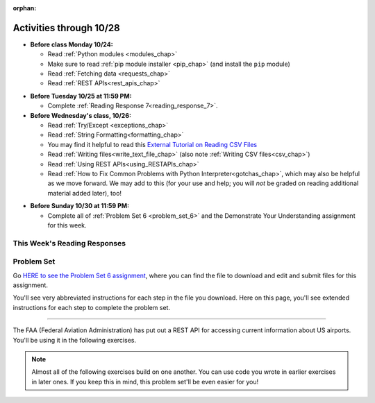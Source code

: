 :orphan:

..  Copyright (C) Paul Resnick.  Permission is granted to copy, distribute
    and/or modify this document under the terms of the GNU Free Documentation
    License, Version 1.3 or any later version published by the Free Software
    Foundation; with Invariant Sections being Forward, Prefaces, and
    Contributor List, no Front-Cover Texts, and no Back-Cover Texts.  A copy of
    the license is included in the section entitled "GNU Free Documentation
    License".

Activities through 10/28
========================

* **Before class Monday 10/24:**

  * Read :ref:`Python modules <modules_chap>`
  * Make sure to read :ref:`pip module installer <pip_chap>` (and install the ``pip`` module)
  * Read :ref:`Fetching data <requests_chap>`
  * Read :ref:`REST APIs<rest_apis_chap>`

.. usageassignment::
	:subchapters: PythonModules/intro-ModulesandGettingHelp, PythonModules/Therandommodule, Installation/pip, Requests/intro, Requests/fetching_a_page, Requests/how_the_Internet_works, Requests/urls, Requests/http, Requests/requests_details, RESTAPIs/intro, RESTAPIs/RequestURLs, RESTAPIs/jsonlib, RESTAPIs/unicode
  :assignment_name: Prep 12
  :deadline: 2016-10-24 21:40
  :pct_required: 80
  :points: 50



* **Before Tuesday 10/25 at 11:59 PM:**

  * Complete :ref:`Reading Response 7<reading_response_7>`.

* **Before Wednesday's class, 10/26:**

  * Read :ref:`Try/Except <exceptions_chap>`
  * Read :ref:`String Formatting<formatting_chap>`
  * You may find it helpful to read this `External Tutorial on Reading CSV Files <https://thenewcircle.com/s/post/1572/python_for_beginners_reading_and_manipulating_csv_files>`_
  * Read :ref:`Writing files<write_text_file_chap>` (also note :ref:`Writing CSV files<csv_chap>`)
  * Read :ref:`Using REST APIs<using_RESTAPIs_chap>`
  * Read :ref:`How to Fix Common Problems with Python Interpreter<gotchas_chap>`, which may also be helpful as we move forward. We may add to this (for your use and help; you will *not* be graded on reading additional material added later), too!

.. usageassignment::
	:subchapters: Exceptions/intro-exceptions, Exceptions/using-exceptions, StringFormatting/intro-PrintinginPython2.7, StringFormatting/Interpolation, StringFormatting/CSV, Files/WritingTextFiles, UsingRESTAPIs/requestsCookbook, UsingRESTAPIs/callingGet, UsingRESTAPIs/extract, UsingRESTAPIs/process, UsingRESTAPIs/cachingResponses, UsingRESTAPIs/flickr,
	NativeInterpreterGotchas/FixCommonProblems
  :assignment_name: Prep 13
  :deadline: 2016-10-26 21:40
  :pct_required: 80
  :points: 50

* **Before Sunday 10/30 at 11:59 PM:**

  * Complete all of :ref:`Problem Set 6 <problem_set_6>` and the Demonstrate Your Understanding assignment for this week.

This Week's Reading Responses
-----------------------------

.. _reading_response_7:

.. external:: rr_7

  `Reading Response 7 <https://umich.instructure.com/courses/108426/assignments/139268>`_ on Canvas.

.. _problem_set_6:

Problem Set
-----------

Go `HERE to see the Problem Set 6 assignment <https://umich.instructure.com/courses/108426/assignments/184508>`_, where you can find the file to download and edit and submit files for this assignment.

You'll see very abbreviated instructions for each step in the file you download. Here on this page, you'll see extended instructions for each step to complete the problem set.

----

The FAA (Federal Aviation Administration) has put out a REST API for accessing current information about US airports. You'll be using it in the following exercises.

.. note::

	Almost all of the following exercises build on one another. You can use code you wrote in earlier exercises in later ones. If you keep this in mind, this problem set'll be even easier for you!

.. external:: ps_6_1

	1. Point your web browser to the following URL: ``http://services.faa.gov/airport/status/DTW?format=json``

	The text that is shown in your browser is a JSON-formatted dictionary. It can easily be converted into a python dictionary and processed in a manner similar to what we have done with the Facebook feed previously. The exercise below guides you through the process of writing python code that uses this RESTful API to extract information about some airports. Pointing your browser to this link is not graded. But you should do it, because it'll provide you with understanding for the remainder of the problem set.

.. external:: ps_6_2

	**PROBLEM 1: Encoding query parameters in a URL**

	Manually create the dictionary you will need to pass to the params argument when you make a request. The key in the dictionary should be ``'format'``, and its value should be ``'json'``, since this is the only parameter required by the FAA REST API. You could discover this via reading their documentation, but in this case, we're just telling you so. 

	Save the dictionary you create in a variable called url_parameters. You should do this in 3 or fewer lines of code (it can also be done in 1 line!).

.. external:: ps_6_3
	
	**PROBLEM 2: Making a request and saving a response object**

	Next, write the whole assignment statement to do the following:
	- make a request to the base url for the FAA api
	- concatenate the airport code string ``"DTW"`` to the base url, 
	- and pass that as well as the ``url_parameters`` dictionary you already created to the ``requests.get`` method. 

	We've provided a bit of code in the file for you to use as you do this:

	.. sourcecode:: python

		baseurl = 'http://services.faa.gov/airport/status/'
		airport = 'DTW'

	Save the response that will be returned when the ``request.get`` method is called properly to a variable called ``airport_response``. (We're doing this small step by small step.) So, after this code is executed, ``airport_response`` should contain a *response object* from the FAA API.

.. external:: ps_6_4

	**PROBLEM 3: Grabbing data off the web**

	Put the request you made above in a proper try/except clause. If it doesn't work, your code should print out ``That didn't work``. 

	If the request is successful, your code should use the ``.json()`` method on the response you get back to turn the data into one big Python dictionary. Save the Python dictionary in the variable ``airport_data``.

	If you're wondering what you got back, you can use the ``pretty`` function we provided for you in the code file like so: ``print pretty(airport_data)``. This will show you an easier-to-read version of the data you got. 

	Note that you can't do anything with the result of an invocation of the ``pretty`` function, it is just for you to look at data and read it easily. Print is for people, and so is ``pretty`` -- the result of that is mostly useless to your program.

.. external:: ps_6_5

	**PROBLEM 4: Extracting relevant information from a dictionary**

	Now you have a JSON-formatted Python dictionary with a bunch of data from the FAA about the airport with code **DTW**.  

	Remember how you had to concatenate the "DTW" string to the base url for the API, and then add the parameters, to make a request to this API!

	Now, going back to the skills you learned in the Nested Data chapter:

	From the airport data dictionary, extract the airport code (e.g. ``DTW``), the ``reason`` field from within the ``status``, the current temperature, and the last time the data was updated.

	Save these pieces of info in variables called, respectively: ``airport_code``, ``status_reason``, ``current_temp``, ``recent_update``.

	To see what you saved in these variables, you may want to run code like:

	.. sourcecode:: python

		print airport_code
    	print status_reason
    	print current_temp
    	print recent_update

.. external:: ps_6_6

	**PROBLEM 5: Generalizing your code**

	At this point, you'll consider the code you've written so far in your file, and make it generalizable. Which means... FUNCTIONS.

	Define a function called ``get_airport()`` that acPROBLcepts a three-letter airport code string as input, and returns a Python dictionary (like the one you saved in ``airport_data`` above) with data about that airport. 

	This function should work no matter where it is called, with just the input of an airport code like "DTW" or "PDX"! It should *not* depend upon global variables. (So, if you input ``"DTW"`` into your ``get_airport`` function, you should get a different result returned than if you invoke the function with the input ``"LAX"``, and so on.

	You can assume that the requests module is available in your file, though (you do not have to import it again in your function definition of ``get_airport``).

.. external:: ps_6_7

	**PROBLEM 6: More code generalization**

	Now, write another function called ``extract_airport_data()`` that accepts an airport code string as input, like ``"LAX"``, and returns a tuple: of the airport name, status reason, current temp, and recent update. This function should call the ``get_airport()`` function.

.. external:: ps_6_8

	**PROBLEM 7: Create examples of using your newly defined functions**

	Now, iterate over the ``fav_airports`` list we've provided in your code file and print out the abbreviated info for each one, by calling ``extract_airport_data()``.

	After that code is executed, you should see 4 different tuples of airport data, each on a separate line. 

.. external:: ps_6_9

	**PROBLEM 8: Error handling and exceptions**

	We have provided an invocation of ``extract_airport_data`` with a bogus airport code in the code file, like so:

	``print extract_airport_data("XYZ")``

	If you run it as is, it should throw an exception.

	Wrap the call to ``extract_airport_data`` in a try/except block, so that you should see: ``Sorry, that didn't work.`` printed out when you run your code.

.. external:: ps_6_10

	**PROBLEM 9: Dealing with real live data**

	We've provided a list of airport codes in the variable ``possible_airports``, in the problem set code file. But not all of them are valid airports! Write code that iterates over this list and prints out a tuple of the airport data for each one. *But*, if it's not a valid airport code, your code should print ``Failed for airport <whatever the code is that didn't work>``, e.g. ``Failed for airport JAC``. Use a try/except block to do this.

.. external:: ps_6_11

	**Using real live data to write a CSV file**

	Finally, instead of printing out the results of code like you wrote above, you'll write the data to a CSV file. Iterate over the same list ``possible_airports`` again, but this time, write code to write to a CSV file called ``airport_temps.csv`` with 4 columns: ``airport_code``, ``status_reason``, ``current_temp``, ``recent_update``. Your resulting CSV file should have at least 5 lines: 4 lines for real airport data, and 1 line for the column headers.

	In a case where you encounter an invalid airport code, you should *not* write to the CSV file. Instead, you should print to the console: ``Failed for airport <whatever the bad airport code is>``. Use a try/except block to do this.

	**Make sure the CSV file you create is called airport_temps.csv. We will run tests on the CSV files post-submission, and we depend on the name of the file being correct.**

	Open the document in Excel or Google Sheets to make sure that it is properly formatted.

	**You should not upload the CSV file your code creates -- when we run your code, it'll appear!**


.. external:: ps5_dyu

    Complete this week's `Demonstrate Your Understanding <https://umich.instructure.com/courses/108426/assignments/139244>`_ assignment on Canvas.

